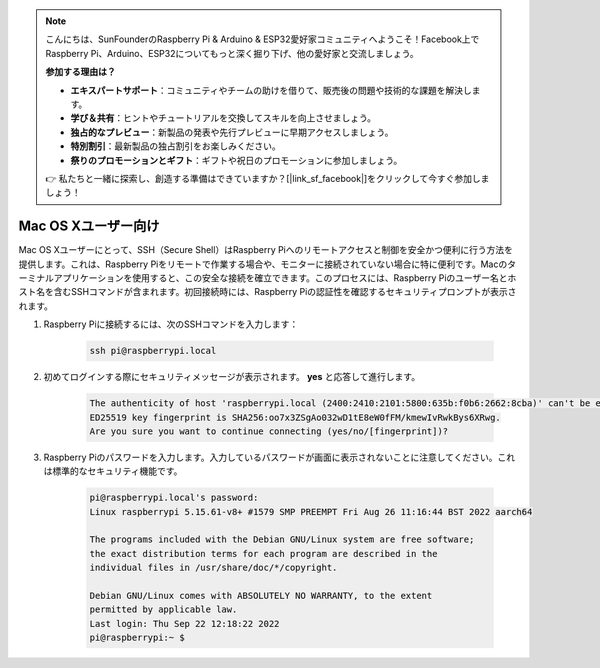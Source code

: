 .. note::

    こんにちは、SunFounderのRaspberry Pi & Arduino & ESP32愛好家コミュニティへようこそ！Facebook上でRaspberry Pi、Arduino、ESP32についてもっと深く掘り下げ、他の愛好家と交流しましょう。

    **参加する理由は？**

    - **エキスパートサポート**：コミュニティやチームの助けを借りて、販売後の問題や技術的な課題を解決します。
    - **学び＆共有**：ヒントやチュートリアルを交換してスキルを向上させましょう。
    - **独占的なプレビュー**：新製品の発表や先行プレビューに早期アクセスしましょう。
    - **特別割引**：最新製品の独占割引をお楽しみください。
    - **祭りのプロモーションとギフト**：ギフトや祝日のプロモーションに参加しましょう。

    👉 私たちと一緒に探索し、創造する準備はできていますか？[|link_sf_facebook|]をクリックして今すぐ参加しましょう！

Mac OS Xユーザー向け
==========================

Mac OS Xユーザーにとって、SSH（Secure Shell）はRaspberry Piへのリモートアクセスと制御を安全かつ便利に行う方法を提供します。これは、Raspberry Piをリモートで作業する場合や、モニターに接続されていない場合に特に便利です。Macのターミナルアプリケーションを使用すると、この安全な接続を確立できます。このプロセスには、Raspberry Piのユーザー名とホスト名を含むSSHコマンドが含まれます。初回接続時には、Raspberry Piの認証性を確認するセキュリティプロンプトが表示されます。

#. Raspberry Piに接続するには、次のSSHコマンドを入力します：

    .. code-block::

        ssh pi@raspberrypi.local

    .. image:: img/mac-ping.png

#. 初めてログインする際にセキュリティメッセージが表示されます。 **yes** と応答して進行します。

    .. code-block::

        The authenticity of host 'raspberrypi.local (2400:2410:2101:5800:635b:f0b6:2662:8cba)' can't be established.
        ED25519 key fingerprint is SHA256:oo7x3ZSgAo032wD1tE8eW0fFM/kmewIvRwkBys6XRwg.
        Are you sure you want to continue connecting (yes/no/[fingerprint])?

#. Raspberry Piのパスワードを入力します。入力しているパスワードが画面に表示されないことに注意してください。これは標準的なセキュリティ機能です。

    .. code-block::

        pi@raspberrypi.local's password: 
        Linux raspberrypi 5.15.61-v8+ #1579 SMP PREEMPT Fri Aug 26 11:16:44 BST 2022 aarch64

        The programs included with the Debian GNU/Linux system are free software;
        the exact distribution terms for each program are described in the
        individual files in /usr/share/doc/*/copyright.

        Debian GNU/Linux comes with ABSOLUTELY NO WARRANTY, to the extent
        permitted by applicable law.
        Last login: Thu Sep 22 12:18:22 2022
        pi@raspberrypi:~ $ 

